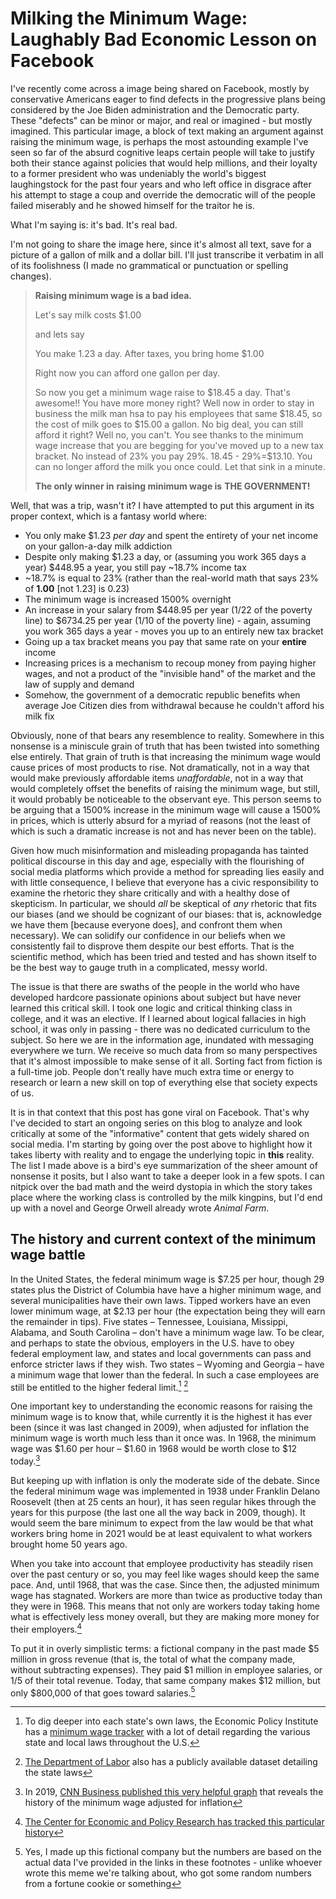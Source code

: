 * Milking the Minimum Wage: Laughably Bad Economic Lesson on Facebook

I've recently come across a image being shared on Facebook, mostly by conservative Americans eager to find defects in the progressive plans being considered by the Joe Biden administration and the Democratic party. These "defects" can be minor or major, and real or imagined - but mostly imagined. This particular image, a block of text making an argument against raising the minimum wage, is perhaps the most astounding example I've seen so far of the absurd cognitive leaps certain people will take to justify both their stance against policies that would help millions, and their loyalty to a former president who was undeniably the world's biggest laughingstock for the past four years and who left office in disgrace after his attempt to stage a coup and override the democratic will of the people failed miserably and he showed himself for the traitor he is.

What I'm saying is: it's bad. It's real bad. 

I'm not going to share the image here, since it's almost all text, save for a picture of a gallon of milk and a dollar bill. I'll just transcribe it verbatim in all of its foolishness (I made no grammatical or punctuation or spelling changes).

#+BEGIN_QUOTE
*Raising minimum wage is a bad idea.*

Let's say milk costs $1.00

and lets say

You make 1.23 a day.
After taxes, you bring home $1.00

Right now you can afford one gallon per day.

So now you get a minimum wage raise to $18.45 a day. That's awesome!! You have more money right? Well now in order to stay in business the milk man hsa to pay his employees that same $18.45, so the cost of milk goes to $15.00 a gallon. No big deal, you can still afford it right? Well no, you can't.
You see thanks to the minimum wage increase that you are begging for you've moved up to a new tax bracket. No instead of 23% you pay 29%.
18.45 - 29%=$13.10. You can no longer afford the milk you once could. Let that sink in a minute.

*The only winner in*
*raising minimum wage is*
*THE GOVERNMENT!*
#+END_QUOTE

Well, that was a trip, wasn't it? I have attempted to put this argument in its proper context, which is a fantasy world where:

+ You only make $1.23 /per day/ and spent the entirety of your net income on your gallon-a-day milk addiction
+ Despite only making $1.23 a day, or (assuming you work 365 days a year) $448.95 a year, you still pay ~18.7%  income tax
+ ~18.7% is equal to 23% (rather than the real-world math that says 23% of *1.00* [not 1.23] is 0.23)
+ The minimum wage is increased 1500% overnight
+ An increase in your salary from $448.95 per year (1/22 of the poverty line) to $6734.25 per year (1/10 of the poverty line) - again, assuming you work 365 days a year - moves you up to an entirely new tax bracket
+ Going up a tax bracket means you pay that same rate on your *entire* income
+ Increasing prices is a mechanism to recoup money from paying higher wages, and not a product of the "invisible hand" of the market and the law of supply and demand
+ Somehow, the government of a democratic republic benefits when average Joe Citizen dies from withdrawal because he couldn't afford his milk fix

Obviously, none of that bears any resemblence to reality. Somewhere in this nonsense is a miniscule grain of truth that has been twisted into something else entirely. That grain of truth is that increasing the minimum wage would cause prices of most products to rise. Not dramatically, not in a way that would make previously affordable items /unaffordable/, not in a way that would completely offset the benefits of raising the minimum wage, but still, it would probably be noticeable to the observant eye. This person seems to be arguing that a 1500% increase in the minimum wage will cause a 1500% in prices, which is utterly absurd for a myriad of reasons (not the least of which is such a dramatic increase is not and has never been on the table). 

Given how much misinformation and misleading propaganda has tainted political discourse in this day and age, especially with the flourishing of social media platforms which provide a method for spreading lies easily and with little consequence, I believe that everyone has a civic responsibility to examine the rhetoric they share critically and with a healthy dose of skepticism. In particular, we should /all/ be skeptical of /any/ rhetoric that fits our biases (and we should be cognizant of our biases: that is, acknowledge we have them [because everyone does], and confront them when necessary). We can solidify our confidence in our beliefs when we consistently fail to disprove them despite our best efforts. That is the scientific method, which has been tried and tested and has shown itself to be the best way to gauge truth in a complicated, messy world.

The issue is that there are swaths of the people in the world who have developed hardcore passionate opinions about subject but have never learned this critical skill. I took one logic and critical thinking class in college, and it was an elective. If I learned about logical fallacies in high school, it was only in passing - there was no dedicated curriculum to the subject. So here we are in the information age, inundated with messaging everywhere we turn. We receive so much data from so many perspectives that it's almost impossible to make sense of it all. Sorting fact from fiction is a full-time job. People don't really have much extra time or energy to research or learn a new skill on top of everything else that society expects of us. 

It is in that context that this post has gone viral on Facebook. That's why I've decided to start an ongoing series on this blog to analyze and look critically at some of the "informative" content that gets widely shared on social media. I'm starting by going over the post above to highlight how it takes liberty with reality and to engage the underlying topic in *this* reality. The list I made above is a bird's eye summarization of the sheer amount of nonsense it posits, but I also want to take a deeper look in a few spots. I can nitpick over the bad math and the weird dystopia in which the story takes place where the working class is controlled by the milk kingpins, but I'd end up with a novel and George Orwell already wrote /Animal Farm/. 

** The history and current context of the minimum wage battle

In the United States, the federal minimum wage is $7.25 per hour, though 29 states plus the District of Columbia have have a higher minimum wage, and several municipalities have their own laws. Tipped workers have an even lower minimum wage, at $2.13 per hour (the expectation being they will earn the remainder in tips). Five states -- Tennessee, Louisiana, Missippi, Alabama, and South Carolina -- don't have a minimum wage law. To be clear, and perhaps to state the obvious, employers in the U.S. have to obey federal employment law, and states and local governments can pass and enforce stricter laws if they wish. Two states -- Wyoming and Georgia -- have a minimum wage that lower than the federal. In such a case employees are still be entitled to the higher federal limit.[fn:7f29f5e267cc274: To dig deeper into each state's own laws, the Economic Policy Institute has a [[https://www.epi.org/minimum-wage-tracker/][minimum wage tracker]] with a lot of detail regarding the various state and local laws throughout the U.S.] [fn:1bf633c80724d5eb: [[https://www.dol.gov/agencies/whd/minimum-wage/state][The Department of Labor]] also has a publicly available dataset detailing the state laws]

One important key to understanding the economic reasons for raising the minimum wage is to know that, while currently it is the highest it has ever been (since it was last changed in 2009), when adjusted for inflation the minimum wage is worth much less than it once was. In 1968, the minimum wage was $1.60 per hour -- $1.60 in 1968 would be worth close to $12 today.[fn:7a4d1f5114a4539: In 2019, [[https://www.cnn.com/interactive/2019/business/us-minimum-wage-by-year/index.html][CNN Business published this very helpful graph]] that reveals the history of the minimum wage adjusted for inflation] 

But keeping up with inflation is only the moderate side of the debate. Since the federal minimum wage was implemented in 1938 under Franklin Delano Roosevelt (then at 25 cents an hour), it has seen regular hikes through the years for this purpose (the last one all the way back in 2009, though). It would seem the bare minimum to expect from the law would be that what workers bring home in 2021 would be at least equivalent to what workers brought home 50 years ago. 

When you take into account that employee productivity has steadily risen over the past century or so, you may feel like wages should keep the same pace. And, until 1968, that was the case. Since then, the adjusted minimum wage has stagnated. Workers are more than twice as productive today than they were in 1968. This means that not only are workers today taking home what is effectively less money overall, but they are making more money for their employers.[fn:1a12932a58fef3f5: [[https://cepr.net/this-is-what-minimum-wage-would-be-if-it-kept-pace-with-productivity/][The Center for Economic and Policy Research has tracked this particular history]]] 

To put it in overly simplistic terms: a fictional company in the past made $5 million in gross revenue (that is, the total of what the company made, without subtracting expenses). They paid $1 million in employee salaries, or 1/5 of their total revenue. Today, that same company makes $12 million, but only $800,000 of that goes toward salaries.[fn:193bc3fad3e7fd41: Yes, I made up this fictional company but the numbers are based on the actual data I've provided in the links in these footnotes - unlike whoever wrote this meme we're talking about, who got some random numbers from a fortune cookie or something]


 






